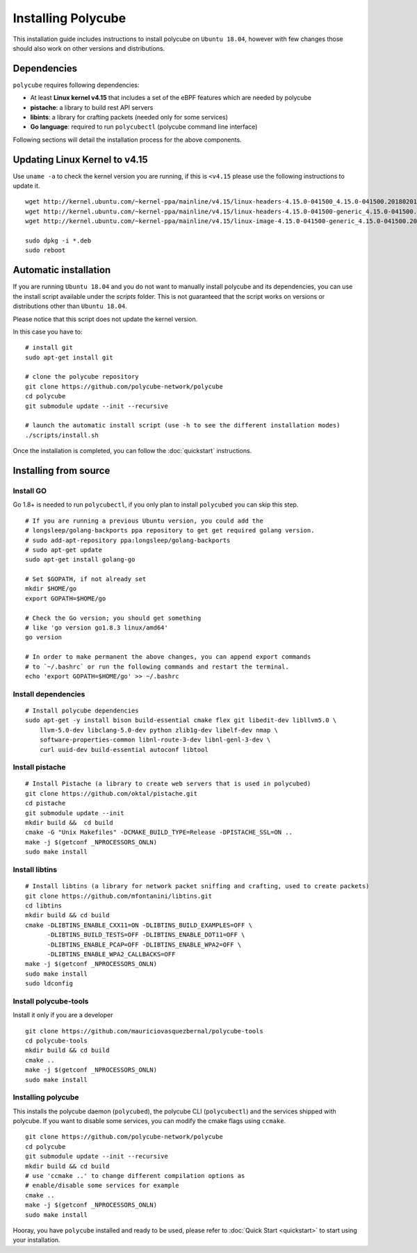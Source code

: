 Installing Polycube
===================

This installation guide includes instructions to install polycube on ``Ubuntu 18.04``, however with few changes those should also work on other versions and distributions.

Dependencies
------------

``polycube`` requires following dependencies:

- At least **Linux kernel v4.15** that includes a set of the eBPF features which are needed by polycube
- **pistache**: a library to build rest API servers
- **libints**: a library for crafting packets (needed only for some services)
- **Go language**: required to run ``polycubectl`` (polycube command line interface)

Following sections will detail the installation process for the above components.

.. _updating-linux-kernel:

Updating Linux Kernel to v4.15
-------------------------------

Use ``uname -a`` to check the kernel version you are running, if this is ``<v4.15`` please use the following instructions to update it.

::

    wget http://kernel.ubuntu.com/~kernel-ppa/mainline/v4.15/linux-headers-4.15.0-041500_4.15.0-041500.201802011154_all.deb
    wget http://kernel.ubuntu.com/~kernel-ppa/mainline/v4.15/linux-headers-4.15.0-041500-generic_4.15.0-041500.201802011154_amd64.deb
    wget http://kernel.ubuntu.com/~kernel-ppa/mainline/v4.15/linux-image-4.15.0-041500-generic_4.15.0-041500.201802011154_amd64.deb

    sudo dpkg -i *.deb
    sudo reboot

Automatic installation
----------------------

If you are running ``Ubuntu 18.04`` and you do not want to manually install polycube and its dependencies, you can use the install script available under the `scripts` folder.
This is not guaranteed that the script works on versions or distributions other than ``Ubuntu 18.04``.

Please notice that this script does not update the kernel version.

In this case you have to:

::

    # install git
    sudo apt-get install git

    # clone the polycube repository
    git clone https://github.com/polycube-network/polycube
    cd polycube
    git submodule update --init --recursive

    # launch the automatic install script (use -h to see the different installation modes)
    ./scripts/install.sh

Once the installation is completed, you can follow the :doc:`quickstart` instructions.

Installing from source
----------------------

Install GO
^^^^^^^^^^

Go 1.8+ is needed to run ``polycubectl``, if you only plan to install ``polycubed`` you can skip this step.

::

    # If you are running a previous Ubuntu version, you could add the
    # longsleep/golang-backports ppa repository to get get required golang version.
    # sudo add-apt-repository ppa:longsleep/golang-backports
    # sudo apt-get update
    sudo apt-get install golang-go

    # Set $GOPATH, if not already set
    mkdir $HOME/go
    export GOPATH=$HOME/go

    # Check the Go version; you should get something
    # like 'go version go1.8.3 linux/amd64'
    go version

    # In order to make permanent the above changes, you can append export commands
    # to `~/.bashrc` or run the following commands and restart the terminal.
    echo 'export GOPATH=$HOME/go' >> ~/.bashrc


Install dependencies
^^^^^^^^^^^^^^^^^^^^

::

    # Install polycube dependencies
    sudo apt-get -y install bison build-essential cmake flex git libedit-dev libllvm5.0 \
        llvm-5.0-dev libclang-5.0-dev python zlib1g-dev libelf-dev nmap \
        software-properties-common libnl-route-3-dev libnl-genl-3-dev \
        curl uuid-dev build-essential autoconf libtool


Install pistache
^^^^^^^^^^^^^^^^

::

    # Install Pistache (a library to create web servers that is used in polycubed)
    git clone https://github.com/oktal/pistache.git
    cd pistache
    git submodule update --init
    mkdir build &&  cd build
    cmake -G "Unix Makefiles" -DCMAKE_BUILD_TYPE=Release -DPISTACHE_SSL=ON ..
    make -j $(getconf _NPROCESSORS_ONLN)
    sudo make install


Install libtins
^^^^^^^^^^^^^^^
::

    # Install libtins (a library for network packet sniffing and crafting, used to create packets)
    git clone https://github.com/mfontanini/libtins.git
    cd libtins
    mkdir build && cd build
    cmake -DLIBTINS_ENABLE_CXX11=ON -DLIBTINS_BUILD_EXAMPLES=OFF \
          -DLIBTINS_BUILD_TESTS=OFF -DLIBTINS_ENABLE_DOT11=OFF \
          -DLIBTINS_ENABLE_PCAP=OFF -DLIBTINS_ENABLE_WPA2=OFF \
          -DLIBTINS_ENABLE_WPA2_CALLBACKS=OFF
    make -j $(getconf _NPROCESSORS_ONLN)
    sudo make install
    sudo ldconfig

Install polycube-tools
^^^^^^^^^^^^^^^^^^^^^^

Install it only if you are a developer

::

    git clone https://github.com/mauriciovasquezbernal/polycube-tools
    cd polycube-tools
    mkdir build && cd build
    cmake ..
    make -j $(getconf _NPROCESSORS_ONLN)
    sudo make install


Installing polycube
^^^^^^^^^^^^^^^^^^^

This installs the polycube daemon (``polycubed``), the polycube CLI (``polycubectl``) and the services shipped with polycube.
If you want to disable some services, you can modify the cmake flags using ``ccmake``.

::

    git clone https://github.com/polycube-network/polycube
    cd polycube
    git submodule update --init --recursive
    mkdir build && cd build
    # use 'ccmake ..' to change different compilation options as
    # enable/disable some services for example
    cmake ..
    make -j $(getconf _NPROCESSORS_ONLN)
    sudo make install


Hooray, you have ``polycube`` installed and ready to be used, please refer to :doc:`Quick Start <quickstart>` to start using your installation.
